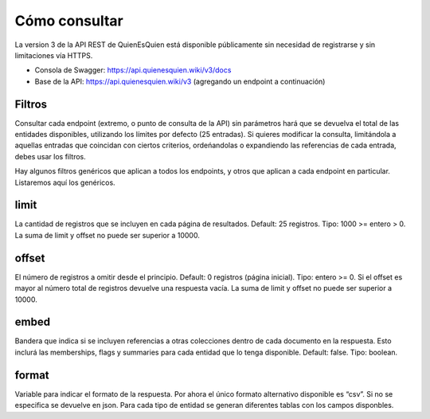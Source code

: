Cómo consultar
==============

La version 3 de la API REST de QuienEsQuien está disponible públicamente sin necesidad de registrarse y sin limitaciones vía HTTPS.

- Consola de Swagger: https://api.quienesquien.wiki/v3/docs
- Base de la API: https://api.quienesquien.wiki/v3 (agregando un endpoint a continuación)

Filtros
-------

Consultar cada endpoint (extremo, o punto de consulta de la API) sin
parámetros hará que se devuelva el total de las entidades disponibles,
utilizando los límites por defecto (25 entradas). Si quieres modificar
la consulta, limitándola a aquellas entradas que coincidan con ciertos
criterios, ordeńandolas o expandiendo las referencias de cada entrada,
debes usar los filtros.

Hay algunos filtros genéricos que aplican a todos los endpoints, y otros
que aplican a cada endpoint en particular. Listaremos aquí los
genéricos.

limit
-----

La cantidad de registros que se incluyen en cada página de resultados.
Default: 25 registros. Tipo: 1000 >= entero > 0. La suma de limit y offset
no puede ser superior a 10000.

offset
------

El número de registros a omitir desde el principio. Default: 0 registros
(página inicial). Tipo: entero >= 0. Si el offset es mayor al número
total de registros devuelve una respuesta vacía. La suma de limit y offset
no puede ser superior a 10000.

embed
-----

Bandera que indica si se incluyen referencias a otras colecciones dentro
de cada documento en la respuesta. Esto inclurá las memberships, flags y
summaries para cada entidad que lo tenga disponible. Default: false.
Tipo: boolean.

format
------

Variable para indicar el formato de la respuesta. Por ahora el único
formato alternativo disponible es “csv”. Si no se especifica se devuelve
en json. Para cada tipo de entidad se generan diferentes tablas con los
campos disponbles.

..
    omit (no implementado)
    ----------------------

    Excluir de la respuesta los campos indicados, es un listado de campos
    separados por coma. Tipo: array.

    fields (no implementado)
    ------------------------

    Incluir sólo los campos indicados en la respuesta, es un listado de
    campos separados por coma. Tipo: array.

    updated_since (no implementado)
    -------------------------------

    Limitar el conjunto de resultados a aquellos cuya fecha de última
    actualización sea posterior al valor del filtro. Tipo: date. Default:
    0000-00-00T00:00:00Z.

    include_custom_fields (no implementado)
    ---------------------------------------

    Bandera que indica los campos adicionales que se desea incluir dentro de
    cada documento en la respuesta. Default: none. Valores posibles: all,
    none, listado de campos. Tipo: array. Si algún campo solicitado no
    existe, no incluye información adicional en la respuesta.

    En las bases de datos de QQW existen muchos datos adicionales a los
    estándares utilizados para cada tipo de dato. TODO: hacer el listado de
    los fields disponibles para cada tipo de dato.
